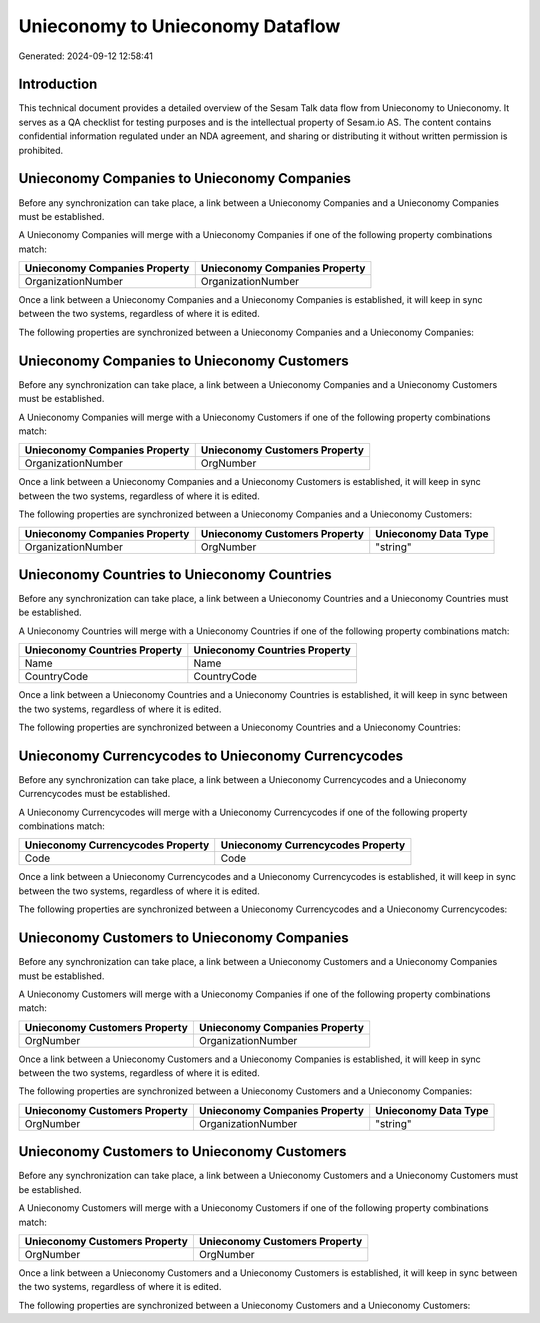=================================
Unieconomy to Unieconomy Dataflow
=================================

Generated: 2024-09-12 12:58:41

Introduction
------------

This technical document provides a detailed overview of the Sesam Talk data flow from Unieconomy to Unieconomy. It serves as a QA checklist for testing purposes and is the intellectual property of Sesam.io AS. The content contains confidential information regulated under an NDA agreement, and sharing or distributing it without written permission is prohibited.

Unieconomy Companies to Unieconomy Companies
--------------------------------------------
Before any synchronization can take place, a link between a Unieconomy Companies and a Unieconomy Companies must be established.

A Unieconomy Companies will merge with a Unieconomy Companies if one of the following property combinations match:

.. list-table::
   :header-rows: 1

   * - Unieconomy Companies Property
     - Unieconomy Companies Property
   * - OrganizationNumber
     - OrganizationNumber

Once a link between a Unieconomy Companies and a Unieconomy Companies is established, it will keep in sync between the two systems, regardless of where it is edited.

The following properties are synchronized between a Unieconomy Companies and a Unieconomy Companies:

.. list-table::
   :header-rows: 1

   * - Unieconomy Companies Property
     - Unieconomy Companies Property
     - Unieconomy Data Type


Unieconomy Companies to Unieconomy Customers
--------------------------------------------
Before any synchronization can take place, a link between a Unieconomy Companies and a Unieconomy Customers must be established.

A Unieconomy Companies will merge with a Unieconomy Customers if one of the following property combinations match:

.. list-table::
   :header-rows: 1

   * - Unieconomy Companies Property
     - Unieconomy Customers Property
   * - OrganizationNumber
     - OrgNumber

Once a link between a Unieconomy Companies and a Unieconomy Customers is established, it will keep in sync between the two systems, regardless of where it is edited.

The following properties are synchronized between a Unieconomy Companies and a Unieconomy Customers:

.. list-table::
   :header-rows: 1

   * - Unieconomy Companies Property
     - Unieconomy Customers Property
     - Unieconomy Data Type
   * - OrganizationNumber
     - OrgNumber
     - "string"


Unieconomy Countries to Unieconomy Countries
--------------------------------------------
Before any synchronization can take place, a link between a Unieconomy Countries and a Unieconomy Countries must be established.

A Unieconomy Countries will merge with a Unieconomy Countries if one of the following property combinations match:

.. list-table::
   :header-rows: 1

   * - Unieconomy Countries Property
     - Unieconomy Countries Property
   * - Name
     - Name
   * - CountryCode
     - CountryCode

Once a link between a Unieconomy Countries and a Unieconomy Countries is established, it will keep in sync between the two systems, regardless of where it is edited.

The following properties are synchronized between a Unieconomy Countries and a Unieconomy Countries:

.. list-table::
   :header-rows: 1

   * - Unieconomy Countries Property
     - Unieconomy Countries Property
     - Unieconomy Data Type


Unieconomy Currencycodes to Unieconomy Currencycodes
----------------------------------------------------
Before any synchronization can take place, a link between a Unieconomy Currencycodes and a Unieconomy Currencycodes must be established.

A Unieconomy Currencycodes will merge with a Unieconomy Currencycodes if one of the following property combinations match:

.. list-table::
   :header-rows: 1

   * - Unieconomy Currencycodes Property
     - Unieconomy Currencycodes Property
   * - Code
     - Code

Once a link between a Unieconomy Currencycodes and a Unieconomy Currencycodes is established, it will keep in sync between the two systems, regardless of where it is edited.

The following properties are synchronized between a Unieconomy Currencycodes and a Unieconomy Currencycodes:

.. list-table::
   :header-rows: 1

   * - Unieconomy Currencycodes Property
     - Unieconomy Currencycodes Property
     - Unieconomy Data Type


Unieconomy Customers to Unieconomy Companies
--------------------------------------------
Before any synchronization can take place, a link between a Unieconomy Customers and a Unieconomy Companies must be established.

A Unieconomy Customers will merge with a Unieconomy Companies if one of the following property combinations match:

.. list-table::
   :header-rows: 1

   * - Unieconomy Customers Property
     - Unieconomy Companies Property
   * - OrgNumber
     - OrganizationNumber

Once a link between a Unieconomy Customers and a Unieconomy Companies is established, it will keep in sync between the two systems, regardless of where it is edited.

The following properties are synchronized between a Unieconomy Customers and a Unieconomy Companies:

.. list-table::
   :header-rows: 1

   * - Unieconomy Customers Property
     - Unieconomy Companies Property
     - Unieconomy Data Type
   * - OrgNumber
     - OrganizationNumber
     - "string"


Unieconomy Customers to Unieconomy Customers
--------------------------------------------
Before any synchronization can take place, a link between a Unieconomy Customers and a Unieconomy Customers must be established.

A Unieconomy Customers will merge with a Unieconomy Customers if one of the following property combinations match:

.. list-table::
   :header-rows: 1

   * - Unieconomy Customers Property
     - Unieconomy Customers Property
   * - OrgNumber
     - OrgNumber

Once a link between a Unieconomy Customers and a Unieconomy Customers is established, it will keep in sync between the two systems, regardless of where it is edited.

The following properties are synchronized between a Unieconomy Customers and a Unieconomy Customers:

.. list-table::
   :header-rows: 1

   * - Unieconomy Customers Property
     - Unieconomy Customers Property
     - Unieconomy Data Type

